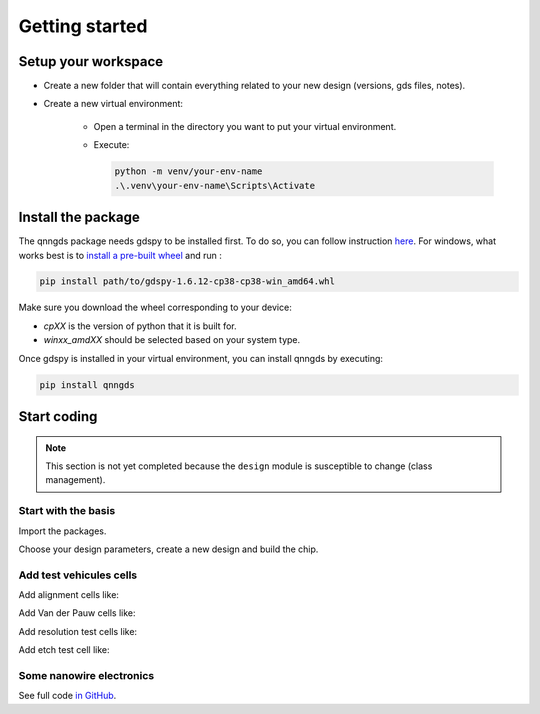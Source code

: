 Getting started
===============

Setup your workspace
--------------------
* Create a new folder that will contain everything related to your new design
  (versions, gds files, notes).

* Create a new virtual environment:

    * Open a terminal in the directory you want to put your virtual environment.

    * Execute:

      .. code-block:: bash

          python -m venv/your-env-name
          .\.venv\your-env-name\Scripts\Activate


Install the package
-------------------
The qnngds package needs gdspy to be installed first. To do so, you can follow
instruction `here <https://pypi.org/project/gdspy/>`_. For windows, what works
best is to `install a pre-built wheel
<https://github.com/heitzmann/gdspy/releases>`_ and run :

.. code-block:: bash

    pip install path/to/gdspy-1.6.12-cp38-cp38-win_amd64.whl

Make sure you download the wheel corresponding to your device:

* `cpXX` is the version of python that it is built for.
* `winxx_amdXX` should be selected based on your system type.

Once gdspy is installed in your virtual environment, you can install qnngds by executing:

.. code-block:: bash

    pip install qnngds

Start coding
------------

.. note::
    This section is not yet completed because the ``design`` module is susceptible to change (class management).

Start with the basis
~~~~~~~~~~~~~~~~~~~~

Import the packages.

.. code-block:: python
    :linenos:

    from phidl import quickplot as qp
    from phidl import set_quickplot_options
    import qnngds.design as qd

    set_quickplot_options(blocking=True)

Choose your design parameters, create a new design and build the chip.

.. code-block:: python
    :lineno-start: 8

    chip_w = 5000
    chip_margin = 50
    N_dies = 5

    pad_size = (150, 250)
    outline_coarse = 10
    outline_fine = 0.5
    ebeam_overlap = 10

    layers = {'annotation':0, 'mgb2_fine':1, 'mgb2_coarse':2, 'pad':3}

    design = qd.Design(name = 'demo_design',
                        chip_w = chip_w, 
                        chip_margin = chip_margin, 
                        N_dies = N_dies, 

                        pad_size = pad_size,
                        device_outline = outline_fine,
                        die_outline = outline_coarse,
                        ebeam_overlap = ebeam_overlap,

                        annotation_layer = layers['annotation'],
                        device_layer = layers['mgb2_fine'],
                        die_layer = layers['mgb2_coarse'],
                        pad_layer = layers['pad'])

    CHIP = design.create_chip(create_devices_map_txt=False)

.. image:: tutorials_images/tuto_gettingstarted_basis.png
   :alt: tuto_gettingstarted_basis.png

Add test vehicules cells
~~~~~~~~~~~~~~~~~~~~~~~~

Add alignment cells like:

.. code-block:: python
    :lineno-start: 38
    
    ALIGN_CELL_LEFT = design.alignment_cell(layers_to_align = [layers['mgb2_coarse'], layers['pad']], 
                                                    text = 'LEFT')
    design.place_on_chip(ALIGN_CELL_LEFT, (0, 2))

Add Van der Pauw cells like:

.. code-block:: python
    :lineno-start: 46

    VDP_TEST_MGB2 = design.vdp_cell(layers_to_probe   = [layers['mgb2_coarse']], 
                                       layers_to_outline = [layers['mgb2_coarse']], 
                                       text = 'MGB2')
    design.place_on_chip(VDP_TEST_MGB2, (0, 0))

Add resolution test cells like:

.. code-block:: python
    :lineno-start: 56

    RES_TEST_MGB2_FINE = design.resolution_test_cell(layer_to_resolve = layers['mgb2_fine'],
                                                            text = 'MGB2 FINE')
    design.place_on_chip(RES_TEST_MGB2_FINE, (2, 2))

Add etch test cell like:

.. code-block:: python
    :lineno-start: 69

    ETCH_TEST = design.etch_test_cell(layers_to_etch = [[layers['pad']]],
                                         text = 'PAD')
    design.place_on_chip(ETCH_TEST, (3, 0))


.. image:: tutorials_images/tuto_gettingstarted_test_structures.png
   :alt: tuto_gettingstarted_test_structures.png


Some nanowire electronics
~~~~~~~~~~~~~~~~~~~~~~~~~

.. code-block:: python
    :lineno-start: 75

    #SNSPD-NTRON

    SNSPD_NTRON_01  = design.snspd_ntron_cell(w_choke=0.1)
    design.place_on_chip(SNSPD_NTRON_01, (1, 0))

    # NANOWIRES

    channels_w = [0.025, 0.1, 0.5, 1, 2]
    channels_sources_w = [(x, 10*x) for x in channels_w]
    NANOWIRES = design.nanowires_cell(channels_sources_w=channels_sources_w,
                                            text = '\nsrc=10chn')
    design.place_on_chip(NANOWIRES, (1, 1))

    channels_sources_w = [(x, 4*x) for x in channels_w]
    NANOWIRES = design.nanowires_cell(channels_sources_w=channels_sources_w,
                                            text = '\nsrc=4chn')
    design.place_on_chip(NANOWIRES, (3, 1))

    # NTRONS

    remaining_cells = []
    chokes_w = [0.025, 0.05, 0.1, 0.25, 0.5]
    channel_to_choke_ratios = [5, 10]
    for ratio in channel_to_choke_ratios:
        for choke_w in chokes_w:
            channel_w = choke_w*ratio
            NTRON = design.ntron_cell(choke_w, channel_w)
            remaining_cells.append(NTRON)
    design.place_remaining_devices(remaining_cells, write_remaining_devices_map_txt = False)

.. image:: tutorials_images/tuto_gettingstarted_some_electronics.png
   :alt: tuto_gettingstarted_some_electronics.png

See full code `in GitHub <https://github.com/qnngroup/qnngds>`_.